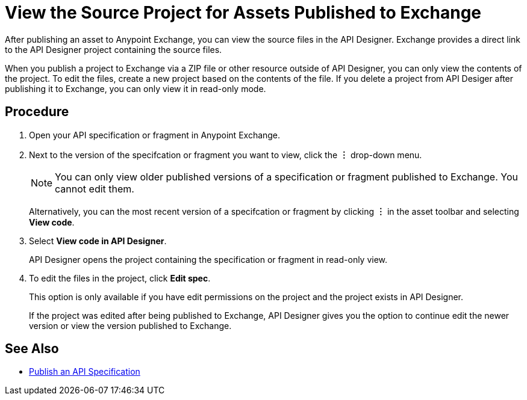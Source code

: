 = View the Source Project for Assets Published to Exchange

After publishing an asset to Anypoint Exchange, you can view the source files in the API Designer. Exchange provides a direct link to the API Designer project containing the source files.

When you publish a project to Exchange via a ZIP file or other resource outside of API Designer, you can only view the contents of the project. To edit the files, create a new project based on the contents of the file. If you delete a project from API Desiger after publishing it to Exchange, you can only view it in read-only mode.


== Procedure

. Open your API specification or fragment in Anypoint Exchange.
. Next to the version of the specifcation or fragment you want to view, click the *︙* drop-down menu.
+
[NOTE]
====
You can only view older published versions of a specification or fragment published to Exchange. You cannot edit them.
====
+
Alternatively, you can the most recent version of a specifcation or fragment by clicking *︙* in the asset toolbar and selecting *View code*.

. Select *View code in API Designer*.
+
API Designer opens the project containing the specification or fragment in read-only view.

. To edit the files in the project, click *Edit spec*.
+
This option is only available if you have edit permissions on the project and the project exists in API Designer.
+
If the project was edited after being published to Exchange, API Designer gives you the option to continue edit the newer version or view the version published to Exchange.

== See Also

* xref:design-publish.adoc[Publish an API Specification]